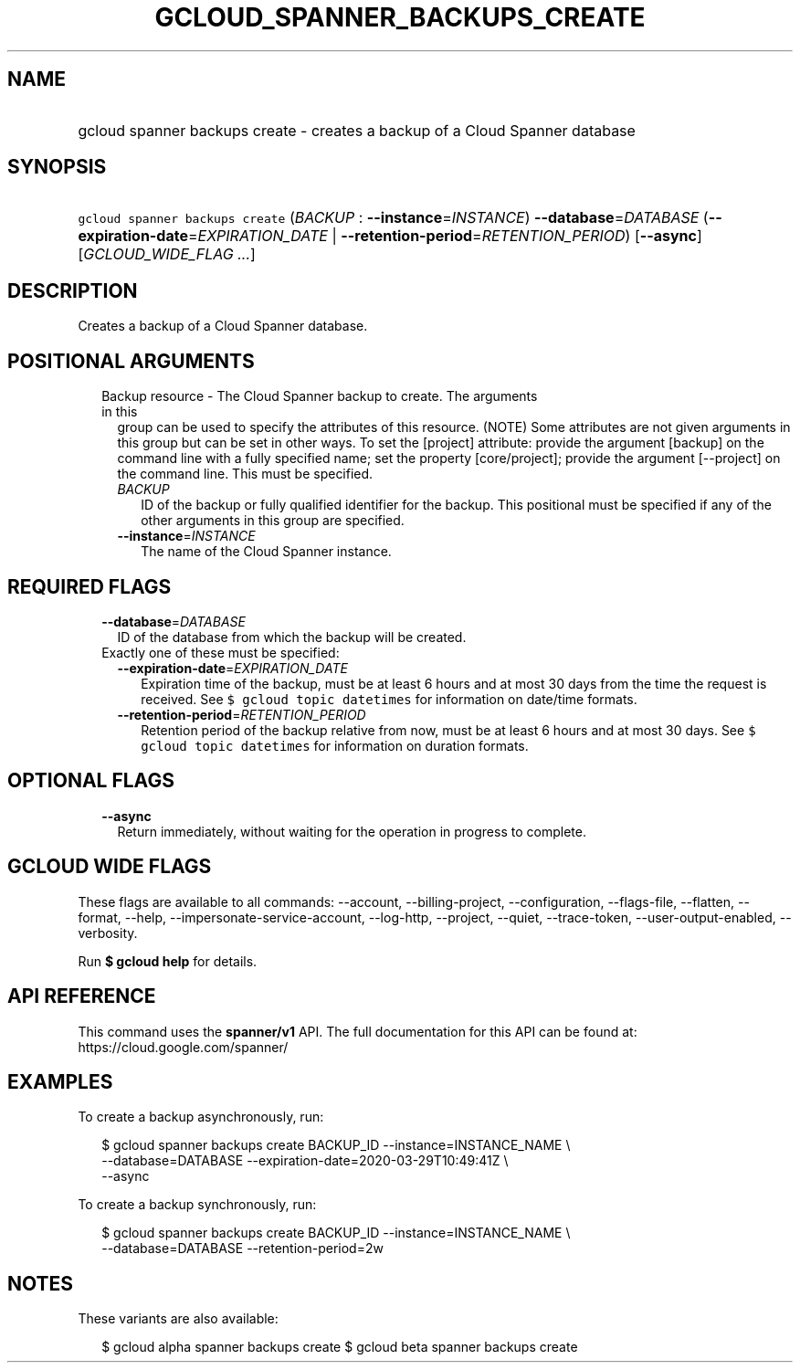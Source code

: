 
.TH "GCLOUD_SPANNER_BACKUPS_CREATE" 1



.SH "NAME"
.HP
gcloud spanner backups create \- creates a backup of a Cloud Spanner database



.SH "SYNOPSIS"
.HP
\f5gcloud spanner backups create\fR (\fIBACKUP\fR\ :\ \fB\-\-instance\fR=\fIINSTANCE\fR) \fB\-\-database\fR=\fIDATABASE\fR (\fB\-\-expiration\-date\fR=\fIEXPIRATION_DATE\fR\ |\ \fB\-\-retention\-period\fR=\fIRETENTION_PERIOD\fR) [\fB\-\-async\fR] [\fIGCLOUD_WIDE_FLAG\ ...\fR]



.SH "DESCRIPTION"

Creates a backup of a Cloud Spanner database.



.SH "POSITIONAL ARGUMENTS"

.RS 2m
.TP 2m

Backup resource \- The Cloud Spanner backup to create. The arguments in this
group can be used to specify the attributes of this resource. (NOTE) Some
attributes are not given arguments in this group but can be set in other ways.
To set the [project] attribute: provide the argument [backup] on the command
line with a fully specified name; set the property [core/project]; provide the
argument [\-\-project] on the command line. This must be specified.

.RS 2m
.TP 2m
\fIBACKUP\fR
ID of the backup or fully qualified identifier for the backup. This positional
must be specified if any of the other arguments in this group are specified.

.TP 2m
\fB\-\-instance\fR=\fIINSTANCE\fR
The name of the Cloud Spanner instance.


.RE
.RE
.sp

.SH "REQUIRED FLAGS"

.RS 2m
.TP 2m
\fB\-\-database\fR=\fIDATABASE\fR
ID of the database from which the backup will be created.

.TP 2m

Exactly one of these must be specified:

.RS 2m
.TP 2m
\fB\-\-expiration\-date\fR=\fIEXPIRATION_DATE\fR
Expiration time of the backup, must be at least 6 hours and at most 30 days from
the time the request is received. See \f5$ gcloud topic datetimes\fR for
information on date/time formats.

.TP 2m
\fB\-\-retention\-period\fR=\fIRETENTION_PERIOD\fR
Retention period of the backup relative from now, must be at least 6 hours and
at most 30 days. See \f5$ gcloud topic datetimes\fR for information on duration
formats.


.RE
.RE
.sp

.SH "OPTIONAL FLAGS"

.RS 2m
.TP 2m
\fB\-\-async\fR
Return immediately, without waiting for the operation in progress to complete.


.RE
.sp

.SH "GCLOUD WIDE FLAGS"

These flags are available to all commands: \-\-account, \-\-billing\-project,
\-\-configuration, \-\-flags\-file, \-\-flatten, \-\-format, \-\-help,
\-\-impersonate\-service\-account, \-\-log\-http, \-\-project, \-\-quiet,
\-\-trace\-token, \-\-user\-output\-enabled, \-\-verbosity.

Run \fB$ gcloud help\fR for details.



.SH "API REFERENCE"

This command uses the \fBspanner/v1\fR API. The full documentation for this API
can be found at: https://cloud.google.com/spanner/



.SH "EXAMPLES"

To create a backup asynchronously, run:

.RS 2m
$ gcloud spanner backups create BACKUP_ID \-\-instance=INSTANCE_NAME \e
    \-\-database=DATABASE \-\-expiration\-date=2020\-03\-29T10:49:41Z \e
    \-\-async
.RE

To create a backup synchronously, run:

.RS 2m
$ gcloud spanner backups create BACKUP_ID \-\-instance=INSTANCE_NAME \e
    \-\-database=DATABASE \-\-retention\-period=2w
.RE



.SH "NOTES"

These variants are also available:

.RS 2m
$ gcloud alpha spanner backups create
$ gcloud beta spanner backups create
.RE

